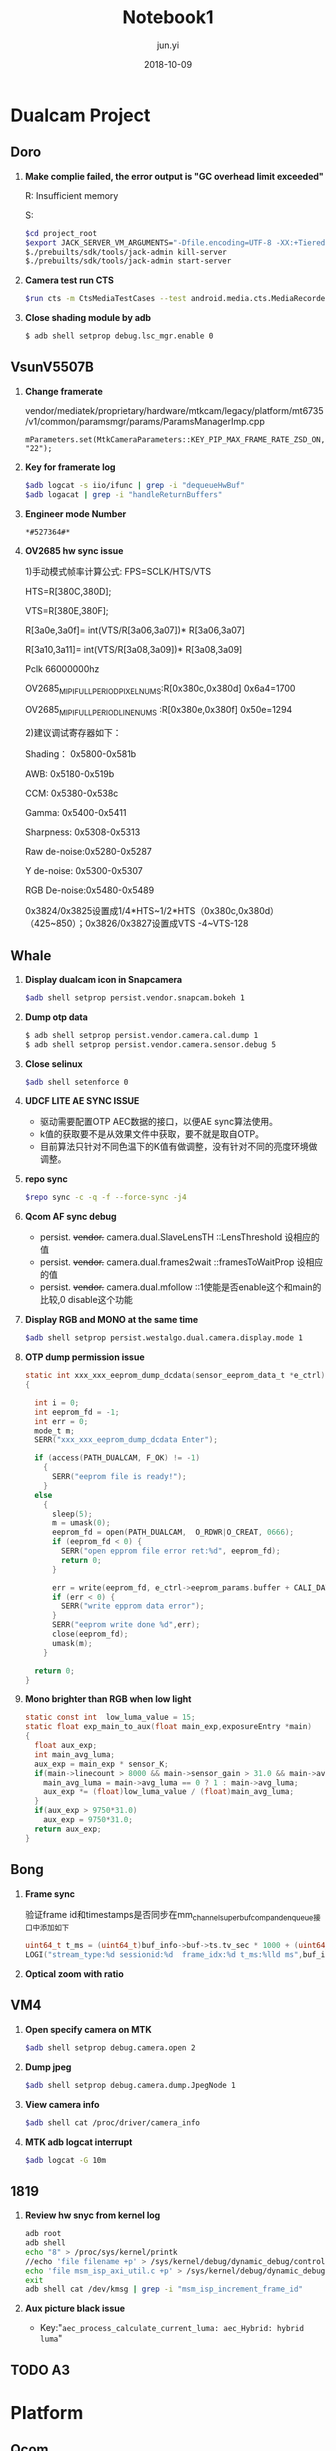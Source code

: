 #+TITLE: Notebook1
#+AUTHOR: jun.yi
#+DATE: 2018-10-09

* Dualcam Project
** Doro
   1. *Make complie failed, the error output is "GC overhead limit exceeded"*

      R: Insufficient memory

      S:
      #+BEGIN_SRC sh
        $cd project_root
        $export JACK_SERVER_VM_ARGUMENTS="-Dfile.encoding=UTF-8 -XX:+TieredCompilation -Xmx4g"
        $./prebuilts/sdk/tools/jack-admin kill-server
        $./prebuilts/sdk/tools/jack-admin start-server
      #+END_SRC

   2. *Camera test run CTS*
      #+BEGIN_SRC sh
        $run cts -m CtsMediaTestCases --test android.media.cts.MediaRecorderTest#testRecorderPauseResume
      #+END_SRC

   3. *Close shading module by adb*
      #+BEGIN_SRC sh
        $ adb shell setprop debug.lsc_mgr.enable 0
      #+END_SRC

** Vsun\under{}V5507B
   1. *Change framerate*

      vendor/mediatek/proprietary/hardware/mtkcam/legacy/platform/mt6735/v1/common/paramsmgr/params/ParamsManagerImp.cpp
      #+BEGIN_SRC C++
        mParameters.set(MtkCameraParameters::KEY_PIP_MAX_FRAME_RATE_ZSD_ON, "22");
      #+END_SRC

   2. *Key for framerate log*

      #+BEGIN_SRC sh
        $adb logcat -s iio/ifunc | grep -i "dequeueHwBuf"
        $adb logacat | grep -i "handleReturnBuffers"
      #+END_SRC

   3. *Engineer mode Number*

      =*#527364#*=

   4. *OV2685 hw sync issue*

      1)手动模式帧率计算公式: FPS=SCLK/HTS/VTS

      HTS=R[380C,380D];

      VTS=R[380E,380F];

      R[3a0e,3a0f]= int(VTS/R[3a06,3a07])* R[3a06,3a07]

      R[3a10,3a11]= int(VTS/R[3a08,3a09])* R[3a08,3a09]

      Pclk 66000000hz

      OV2685_MIPI_FULL_PERIOD_PIXEL_NUMS:R[0x380c,0x380d]  0x6a4=1700

      OV2685_MIPI_FULL_PERIOD_LINE_NUMS :R[0x380e,0x380f]  0x50e=1294

      2)建议调试寄存器如下：

      Shading：   0x5800-0x581b

      AWB:        0x5180-0x519b

      CCM:        0x5380-0x538c

      Gamma:      0x5400-0x5411

      Sharpness:  0x5308-0x5313

      Raw de-noise:0x5280-0x5287

      Y de-noise:  0x5300-0x5307

      RGB De-noise:0x5480-0x5489

      0x3824/0x3825设置成1/4*HTS~1/2*HTS（0x380c,0x380d） （425~850）；0x3826/0x3827设置成VTS -4~VTS-128
** Whale
   :LOGBOOK:
   CLOCK: [2018-10-12 Fri 10:20]--[2018-10-12 Fri 10:45] =>  0:25
   :END:
   1. *Display dualcam icon in Snapcamera*

      #+BEGIN_SRC sh
        $adb shell setprop persist.vendor.snapcam.bokeh 1
      #+END_SRC

   2. *Dump otp data*

      #+BEGIN_SRC sh
        $ adb shell setprop persist.vendor.camera.cal.dump 1
        $ adb shell setprop persist.vendor.camera.sensor.debug 5
      #+END_SRC

   3. *Close selinux*

      #+BEGIN_SRC sh
        $adb shell setenforce 0
      #+END_SRC

   4. *UDCF LITE AE SYNC ISSUE*

      * 驱动需要配置OTP AEC数据的接口，以便AE sync算法使用。
      * k值的获取要不是从效果文件中获取，要不就是取自OTP。
      * 目前算法只针对不同色温下的K值有做调整，没有针对不同的亮度环境做调整。

   5. *repo sync*
      #+BEGIN_SRC sh
        $repo sync -c -q -f --force-sync -j4
      #+END_SRC

   6. *Qcom AF sync debug*

      * persist. +vendor.+ camera.dual.SlaveLensTH   ::LensThreshold 设相应的值
      * persist. +vendor.+ camera.dual.frames2wait   ::framesToWaitProp 设相应的值
      * persist. +vendor.+ camera.dual.mfollow       ::1使能是否enable这个和main的比较,0 disable这个功能

   7. *Display RGB and MONO at the same time*

      #+BEGIN_SRC sh
        $adb shell setprop persist.westalgo.dual.camera.display.mode 1
      #+END_SRC

   8. *OTP dump permission issue*

      #+BEGIN_SRC c
        static int xxx_xxx_eeprom_dump_dcdata(sensor_eeprom_data_t *e_ctrl)
        {

          int i = 0;
          int eeprom_fd = -1;
          int err = 0;
          mode_t m;
          SERR("xxx_xxx_eeprom_dump_dcdata Enter");

          if (access(PATH_DUALCAM, F_OK) != -1)
            {
              SERR("eeprom file is ready!");
            }
          else
            {
              sleep(5);
              m = umask(0);
              eeprom_fd = open(PATH_DUALCAM,  O_RDWR|O_CREAT, 0666);
              if (eeprom_fd < 0) {
                SERR("open epprom file error ret:%d", eeprom_fd);
                return 0;
              }

              err = write(eeprom_fd, e_ctrl->eeprom_params.buffer + CALI_DATA_OFFESET, CALI_DATA_NUM);
              if (err < 0) {
                SERR("write epprom data error");
              }
              SERR("eeprom write done %d",err);
              close(eeprom_fd);
              umask(m);
            }

          return 0;
        }
      #+END_SRC

   9. *Mono brighter than RGB when low light*

      #+BEGIN_SRC c
        static const int  low_luma_value = 15;
        static float exp_main_to_aux(float main_exp,exposureEntry *main)
        {
          float aux_exp;
          int main_avg_luma;
          aux_exp = main_exp * sensor_K;
          if(main->linecount > 8000 && main->sensor_gain > 31.0 && main->avg_luma <= low_luma_value){
            main_avg_luma = main->avg_luma == 0 ? 1 : main->avg_luma;
            aux_exp *= (float)low_luma_value / (float)main_avg_luma;
          }
          if(aux_exp > 9750*31.0)
            aux_exp = 9750*31.0;
          return aux_exp;
        }
      #+END_SRC

** Bong
   1. *Frame sync*

      验证frame id和timestamps是否同步在mm_channel_superbuf_comp_and_enqueue接口中添加如下
      #+BEGIN_SRC c
        uint64_t t_ms = (uint64_t)buf_info->buf->ts.tv_sec * 1000 + (uint64_t)buf_info->buf->ts.tv_nsec / 1000000;
        LOGI("stream_type:%d sessionid:%d  frame_idx:%d t_ms:%lld ms",buf_info->buf->stream_type,ch_obj->sessionid,buf_info->frame_idx,t_ms);
      #+END_SRC

   2. *Optical zoom with ratio*

      [[file:./img/notebook1_1.png]]
** VM4
   1. *Open specify camera on MTK*

      #+BEGIN_SRC sh
        $adb shell setprop debug.camera.open 2
      #+END_SRC

   2. *Dump jpeg*

      #+BEGIN_SRC sh
        $adb shell setprop debug.camera.dump.JpegNode 1
      #+END_SRC

   3. *View camera info*

      #+BEGIN_SRC sh
        $adb shell cat /proc/driver/camera_info
      #+END_SRC

   4. *MTK adb logcat interrupt*

      #+BEGIN_SRC sh
        $adb logcat -G 10m
      #+END_SRC
** 1819
   1. *Review hw snyc from kernel log*

      #+BEGIN_SRC sh
        adb root
        adb shell
        echo "8" > /proc/sys/kernel/printk
        //echo 'file filename +p' > /sys/kernel/debug/dynamic_debug/control
        echo 'file msm_isp_axi_util.c +p' > /sys/kernel/debug/dynamic_debug/control
        exit
        adb shell cat /dev/kmsg | grep -i "msm_isp_increment_frame_id"
      #+END_SRC

   2. *Aux picture black issue*

      + Key:"=aec_process_calculate_current_luma: aec_Hybrid: hybrid luma="

        [[file:./img/notebook1_2.png]]
** TODO A3
   SCHEDULED: <2018-10-15 Mon 09:00>

* Platform
** Qcom
   1. *Fastboot usage*
      #+BEGIN_SRC sh
        $adb reboot bootloader
        $fastboot flash boot boot.img
        $fastboot flash system system.img
      #+END_SRC
   2. *Compile mm-camera*
      #+BEGIN_SRC sh
        $cd vendor/qcom/proprietary/mm-camera
        $mm -j6 2>&1 | tee bulid.log
      #+END_SRC
      编译完成之后push对应的.so文件到手机里，然后kill掉 mm-qcamera-daemon
   3. *Log with FPS*
      #+BEGIN_SRC sh
        adb root
        adb shell setprop persist.debug.sf.showfps 1
      #+END_SRC
      Key words: "=PROFILE_PREVIEW_FRAMES="
   4. *How to know sensor name*
      #+BEGIN_SRC sh
        $cat /sys/class/video4linux/v*/name
      #+END_SRC
